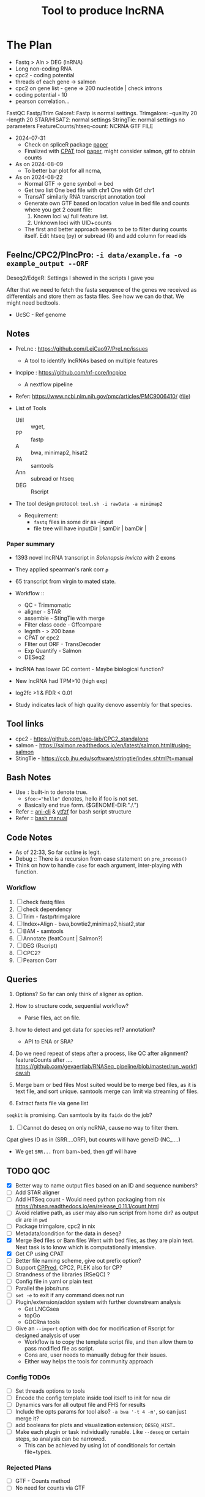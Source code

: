 #+title: Tool to produce lncRNA

* The Plan
:PROPERTIES:
:created:  Monday 15 July 2024 15:30
:ID:       20240823T100138
:END:
- Fastq > Aln > DEG (lnRNA)
- Long non-coding RNA
- cpc2 - coding potential
- threads of each gene -> salmon
- cpc2 on gene list - gene => 200 nucleotide | check introns
- coding potential - 10
- pearson correlation...

FastQC
Fastp/Trim Galore!: Fastp is normal settings. Trimgalore: --quality 20 --length 20
STAR/HISAT2: normal settings
StringTie: normal settings no parameters
FeatureCounts/htseq-count: NCRNA GTF FILE

+ 2024-07-31
  - Check on spliceR package [[https://bmcbioinformatics.biomedcentral.com/articles/10.1186/1471-2105-15-81][paper]]
  - Finalized with [[https://github.com/liguowang/cpat/?tab=readme-ov-file][CPAT]] tool [[https://www.ncbi.nlm.nih.gov/pmc/articles/PMC3616698/][paper]], might consider salmon, gtf to obtain counts

+ As on 2024-08-09
  - To better bar plot for all ncrna,

+ As on 2024-08-22
  - Normal GTF -> gene symbol -> bed
  - Get two list
     One bed file with chr1
     One with Gtf chr1
  - TransAT
    similarly RNA transcript annotation tool
  - Generate own GTF based on location value in bed file and counts where you get 2 count file:
    1) Known loci w/ full feature list.
    2) Unknown loci with UID+counts

  - The first and better approach seems to be to filter during counts itself.
     Edit htseq (py) or subread (R) and add column for read ids

** Feelnc/CPC2/PlncPro: =-i data/example.fa -o example_output --ORF=
Deseq2/EdgeR: Settings I showed in the scripts I gave you

After that we need to fetch the fasta sequence of the genes we received as differentials and store them as fasta files. See how we can do that. We might need bedtools.

- UcSC - Ref genome

** Notes
+ PreLnc : https://github.com/LeiCao97/PreLnc/issues
  - A tool to identify lncRNAs based on multiple features
+ lncpipe : https://github.com/nf-core/lncpipe
  - A nextflow pipeline
+ Refer: https://www.ncbi.nlm.nih.gov/pmc/articles/PMC9006410/ ([[file:refer/lncRNA-brain.pdf][file]])

+ List of Tools
  - Util :: wget,
  - PP :: fastp
  - A :: bwa, minimap2, hisat2
  - PA :: samtools
  - Ann :: subread or htseq
  - DEG :: Rscript

+ The tool design protocol:
  ~tool.sh -i rawData -a minimap2~

  - Requirement:
    - =fastq= files in some dir as --input
    - file tree will have inputDir | samDir | bamDir |


*** Paper summary
- 1393 novel lncRNA transcript in /Solenopsis invicta/ with 2 exons
- They applied spearman's rank corr =𝛒=
- 65 transcript from virgin to mated state.
- Workflow ::
  - QC - Trimmomatic
  - aligner - STAR
  - assemble - StingTie with merge
  - Filter class code - Gffcompare
  - legnth - > 200 base
  - CPAT or cpc2
  - FIlter out ORF - TransDecoder
  - Exp Quantify - Salmon
  - DESeq2

- lncRNA has lower GC content - Maybe biological function?

- New lncRNA had TPM>10 (high exp)
- log2fc >1 & FDR < 0.01

- Study indicates lack of high quality denovo assembly for that species.

** Tool links
- cpc2 - https://github.com/gao-lab/CPC2_standalone
- salmon - https://salmon.readthedocs.io/en/latest/salmon.html#using-salmon
- StingTie - https://ccb.jhu.edu/software/stringtie/index.shtml?t=manual

** Bash Notes
- Use =:= built-in to denote true.
  - ~$foo:="hello"~ denotes, hello if foo is not set.
  - Basically end true form. ($GENOME-DIR:"./.")
- Refer :: [[/nix/store/jh03ihgh2ilpf0q0lyd0w521nn2k0jcf-ani-cli-4.8/bin/.ani-cli-wrapped][ani-cli]] & [[/nix/store/ihq3pw0pg6z8vay4w9djcxz6n00v1pd7-ytfzf-2.6.2/bin/.ytfzf-wrapped][ytfzf]] for bash script structure
- Refer :: [[file:../../reads/20230731T152045--bash__bash.html][bash manual]]


** Code Notes
- As of 22:33, So far outline is legit.
- Debug :: There is a recursion from case statement on =pre_process()=
- Think on how to handle =case= for each argument, inter-playing with function.

*** Workflow
1. [ ] check fastq files
2. [ ] check dependency
3. [ ] Trim - fastp/trimgalore
4. [ ] Index+Align - bwa,bowtie2,minimap2,hisat2,star
5. [ ] BAM - samtools
6. [ ] Annotate (featCount | Salmon?)
7. [ ] DEG (Rscript)
8. [ ] CPC2?
9. [ ] Pearson Corr

** Queries
1. Options? So far can only think of aligner as option.

2. How to structure code, sequential workflow?
   - Parse files, act on file.

3. how to detect and get data for species ref? annotation?
   - API to ENA or SRA?

4. Do we need repeat of steps after a process, like QC after alignment? featureCounts after ....
   https://github.com/gevaertlab/RNASeq_pipeline/blob/master/run_workflow.sh

5. Merge bam or bed files
   Most suited would be to merge bed files, as it is text file, and sort unique. samtools merge can limit via streaming of files.

6. Extract fasta file via gene list
=seqkit= is promising. Can samtools by its =faidx= do the job?

7. [ ] Cannot do deseq on only ncRNA, cause no way to filter them.
Cpat gives ID as in (SRR....ORF), but counts will have geneID (NC_....)

  - We get =SRR...= from bam~bed, then gtf will have

** TODO QOC
- [X] Better way to name output files based on an ID and sequence numbers?
- [ ] Add STAR aligner
- [ ] Add HTSeq count - Would need python packaging from nix
  https://htseq.readthedocs.io/en/release_0.11.1/count.html
- [ ] Avoid relative path, as user may also run script from home dir? as output dir are in =pwd=
- [ ] Package trimgalore, cpc2 in nix
- [-] Metadata/condition for the data in deseq?
- [X] Merge Bed files or Bam files
  Went with bed files, as they are plain text. Next task is to know which is computationally intensive.
- [X] Get CP using CPAT
- [ ] Better file naming scheme, give out prefix option?
- [ ] Support [[http://www.rnabinding.com/CPPred/][CPPred]], CPC2, PLEK also for CP?
- [ ] Strandness of the libraries (RSeQC) ?
- [ ] Config file in yaml or plain text
- [ ] Parallel the jobs/runs
- [ ] =set -e= to exit if any command does not run
- [ ] Plugin/extension/addon system with further downstream analysis
  - Get LNCGsea
  - topGo
  - GDCRna tools
- [ ] Give an =--import= option with doc for modification of Rscript for designed analysis of user
  - Workflow is to copy the template script file, and then allow them to pass modified file as script.
  - Cons are, user needs to manually debug for their issues.
  - Either way helps the tools for community approach

*** Config TODOs
- [ ] Set threads options to tools
- [ ] Encode the config template inside tool itself to init for new dir
- [ ] Dynamics vars for all output file and FHS for results
- [ ] Include the opts params for tool also? =-a bwa '-t 4 -m'=, so can just merge it?
- [ ] add booleans for plots and visualization extension; =DESEQ_HIST=..
- [ ] Make each plugin or task individually runable. Like =--deseq= or certain steps, so analysis can be narrowed.
   - This can be achieved by using lot of conditionals for certain file+types.

*** Rejected Plans
:PROPERTIES:
:ID:       20240830T104430
:END:
- [-] GTF - Counts method
- [-] No need for counts via GTF

* CPAT
- we get
=seq_ID | ID | mRNA | ORF_strand | ORF_frame | ORF_start | ORF_end | ORF | Fickett | Hexamer | Coding_prob=

** TODO On completion [16%]

- [X] Histogram+Volcano on CPC - lnc | miRna | noncoding
  - Even for this you need to cross refer genes and grab the list
  - Nope, just the value of ORF was enough.
- [ ] Diff of ncRNA - 0.3 (DESeq/edgeR)
   - To do that plan is to get counts based on Chr loci from CPAT output on Bam
- [ ] MAplot based on two log2 side
- [ ] mirna - 23
- [ ] relationship bw miRNA and lncRNA gene relation/regulation - mirNet (network analysis)
- [ ] ceRNA hypothesis - Identification tool
